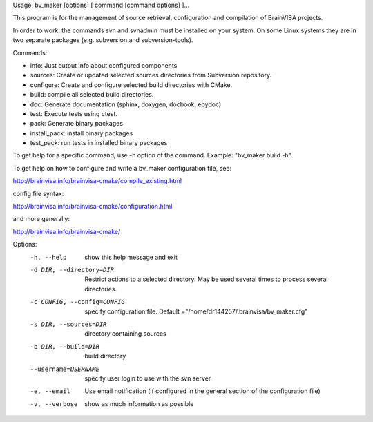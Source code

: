 Usage: bv_maker [options] [ command [command options] ]...

This program is for the management of source retrieval, configuration and compilation of BrainVISA projects.

In order to work, the commands svn and svnadmin must be installed on your system. On some Linux systems they are in two separate packages (e.g. subversion and subversion-tools).

Commands:

* info: Just output info about configured components
* sources: Create or updated selected sources directories from Subversion repository.
* configure: Create and configure selected build directories with CMake.
* build: compile all selected build directories.
* doc: Generate documentation (sphinx, doxygen, docbook, epydoc)
* test: Execute tests using ctest.
* pack: Generate binary packages
* install_pack: install binary packages
* test_pack: run tests in installed binary packages

To get help for a specific command, use -h option of the command. Example: "bv_maker build -h".

To get help on how to configure and write a bv_maker configuration file, see:

http://brainvisa.info/brainvisa-cmake/compile_existing.html

config file syntax:

http://brainvisa.info/brainvisa-cmake/configuration.html

and more generally:

http://brainvisa.info/brainvisa-cmake/


Options:
  -h, --help            show this help message and exit
  -d DIR, --directory=DIR
                        Restrict actions to a selected directory. May be used
                        several times to process several directories.
  -c CONFIG, --config=CONFIG
                        specify configuration file. Default
                        ="/home/dr144257/.brainvisa/bv_maker.cfg"
  -s DIR, --sources=DIR
                        directory containing sources
  -b DIR, --build=DIR   build directory
  --username=USERNAME   specify user login to use with the svn server
  -e, --email           Use email notification (if configured in the general
                        section of the configuration file)
  -v, --verbose         show as much information as possible
